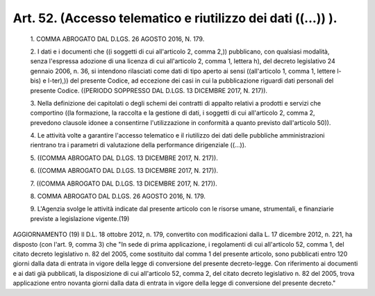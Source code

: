 Art. 52.  (Accesso telematico e riutilizzo dei dati ((...)) ). 
^^^^^^^^^^^^^^^^^^^^^^^^^^^^^^^^^^^^^^^^^^^^^^^^^^^^^^^^^^^^^^^


  1\. COMMA ABROGATO DAL D.LGS. 26 AGOSTO 2016, N. 179. 

  2\. I dati e i documenti che ((i soggetti  di  cui  all'articolo  2, comma 2,)) pubblicano,  con  qualsiasi  modalità,  senza  l'espressa adozione di una licenza di cui all'articolo 2, comma 1,  lettera  h), del  decreto  legislativo  24  gennaio  2006,  n.  36,  si  intendono rilasciati come dati di tipo aperto ai sensi ((all'articolo 1,  comma 1, lettere l-bis) e l-ter),)) del presente Codice, ad  eccezione  dei casi in cui la pubblicazione riguardi  dati  personali  del  presente Codice. ((PERIODO SOPPRESSO DAL D.LGS. 13 DICEMBRE 2017, N. 217)). 

  3\. Nella definizione dei capitolati o degli schemi dei contratti di appalto relativi a prodotti e servizi che comportino ((la formazione, la raccolta e la gestione di dati, i soggetti di cui all'articolo  2, comma 2, prevedono clausole idonee a consentirne  l'utilizzazione  in conformità a quanto previsto dall'articolo 50)). 

  4\. Le  attività  volte  a  garantire  l'accesso  telematico  e  il riutilizzo dei dati delle pubbliche amministrazioni rientrano  tra  i parametri di valutazione della performance dirigenziale ((...)). 

  5\. ((COMMA ABROGATO DAL D.LGS. 13 DICEMBRE 2017, N. 217)). 

  6\. ((COMMA ABROGATO DAL D.LGS. 13 DICEMBRE 2017, N. 217)). 

  7\. ((COMMA ABROGATO DAL D.LGS. 13 DICEMBRE 2017, N. 217)). 

  8\. COMMA ABROGATO DAL D.LGS. 26 AGOSTO 2016, N. 179. 

  9\. L'Agenzia svolge le attività indicate dal presente articolo con le risorse umane, strumentali, e finanziarie previste a  legislazione vigente.(19) 




AGGIORNAMENTO (19) 
Il D.L. 18 ottobre 2012, n. 179, convertito con modificazioni dalla L. 17 dicembre 2012, n. 221, ha disposto (con l'art. 9, comma 3)  che "In sede di prima applicazione, i regolamenti di cui all'articolo 52, comma 1,  del  citato  decreto  legislativo  n.  82  del  2005,  come sostituito dal comma 1 del presente articolo, sono  pubblicati  entro 120 giorni dalla data di entrata in vigore della legge di conversione del presente decreto-legge. Con riferimento ai documenti  e  ai  dati già pubblicati, la disposizione di cui all'articolo 52, comma 2, del citato decreto legislativo n. 82 del 2005, trova  applicazione  entro novanta giorni dalla  data  di  entrata  in  vigore  della  legge  di conversione del presente decreto." 

